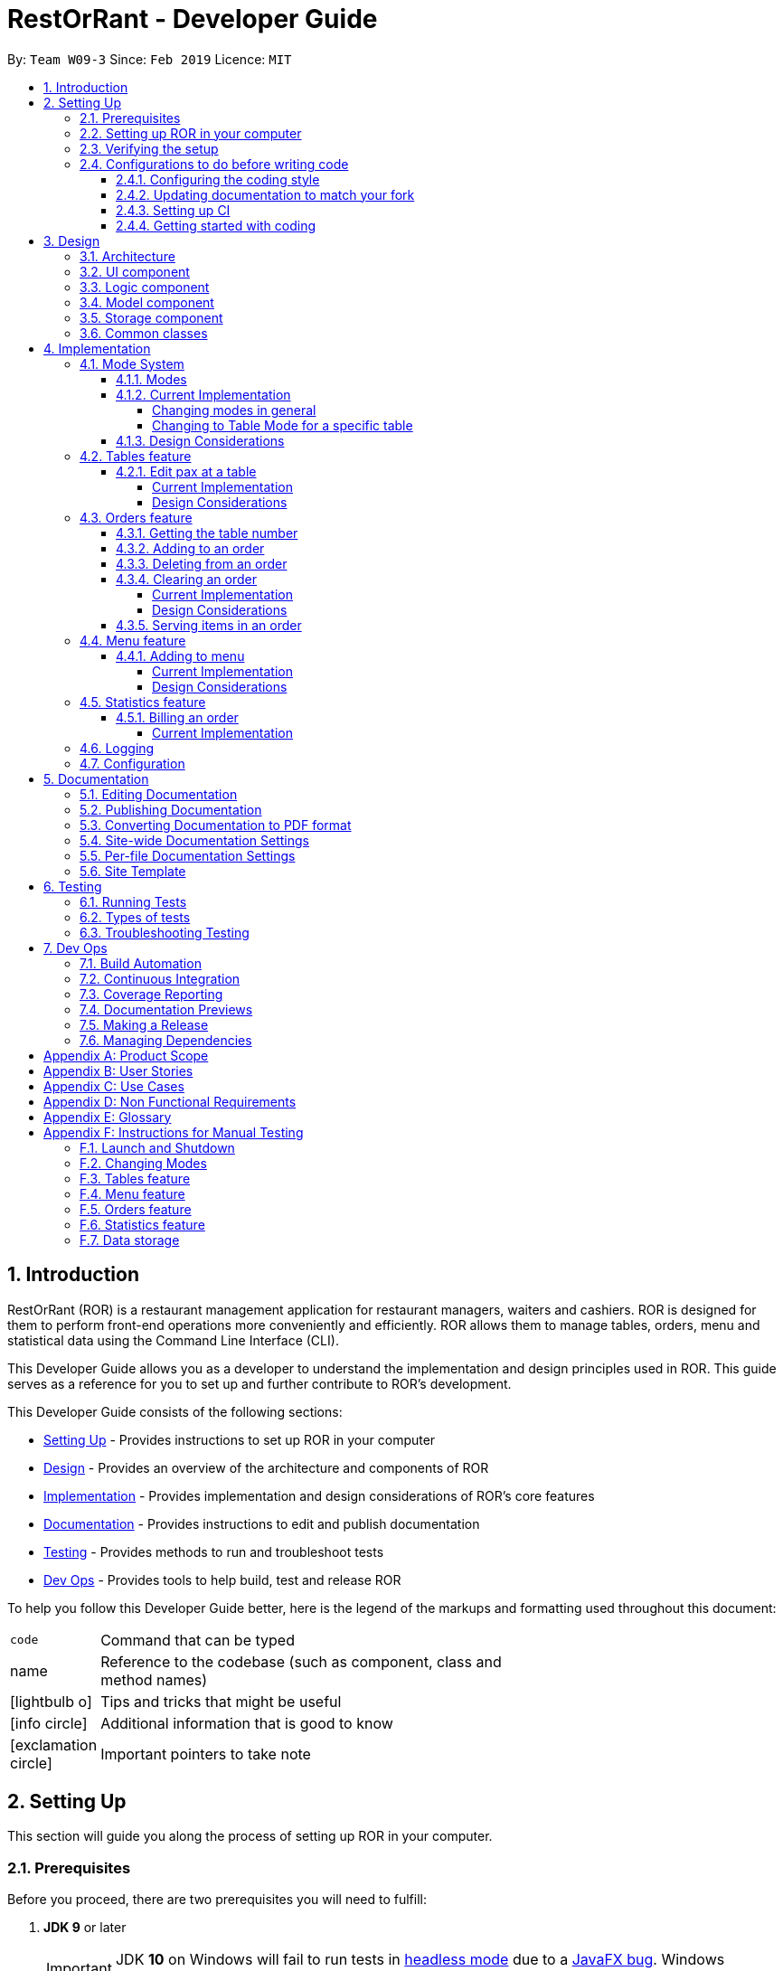 = RestOrRant - Developer Guide
:site-section: DeveloperGuide
:toc:
:toc-title:
:toclevels: 4
:toc-placement: preamble
:sectnums:
:icons: font
:imagesDir: images
:stylesDir: stylesheets
:xrefstyle: full
:experimental:
ifdef::env-github[]
:tip-caption: :bulb:
:note-caption: :information_source:
:important-caption: :heavy_exclamation_mark:
:warning-caption: :warning:
:experimental:
endif::[]
:repoURL: https://github.com/cs2103-ay1819s2-w09-3/main

By: `Team W09-3`      Since: `Feb 2019`      Licence: `MIT`

== Introduction

RestOrRant (ROR) is a restaurant management application for restaurant managers, waiters and cashiers. ROR is designed for them to perform front-end operations more conveniently and efficiently. ROR allows them to manage tables, orders, menu and statistical data using the Command Line Interface (CLI).

This Developer Guide allows you as a developer to understand the implementation and design principles used in ROR. This guide serves as a reference for you to set up and further contribute to ROR’s development.

This Developer Guide consists of the following sections:

* <<Setting Up, Setting Up>> - Provides instructions to set up ROR in your computer
* <<Design, Design>> - Provides an overview of the architecture and components of ROR
* <<Implementation, Implementation>> - Provides implementation and design considerations of ROR’s core features
* <<Documentation, Documentation>> - Provides instructions to edit and publish documentation
* <<Testing, Testing>> - Provides methods to run and troubleshoot tests
* <<Dev Ops, Dev Ops>> - Provides tools to help build, test and release ROR

To help you follow this Developer Guide better, here is the legend of the markups and formatting used throughout this document:

[width="70%",cols="^15%,85%"]
|===
a| `code` | Command that can be typed
a| [.java]#name# | Reference to the codebase (such as component, class and method names)
ifdef::env-github[]
a| :bulb: | Tips and tricks that might be useful
a| :information_source: | Additional information that is good to know
a| :heavy_exclamation_mark: | Important pointers to take note
endif::[]
ifndef::env-github[]
a| icon:lightbulb-o[role="icon-tip", size="2x"] | Tips and tricks that might be useful
a| icon:info-circle[role="icon-note", size="2x"] | Additional information that is good to know
a| icon:exclamation-circle[role="icon-important", size="2x"] | Important pointers to take note
endif::[]
|===

== Setting Up

This section will guide you along the process of setting up ROR in your computer.

=== Prerequisites

Before you proceed, there are two prerequisites you will need to fulfill:

. *JDK 9* or later
+
[IMPORTANT]
JDK *10* on Windows will fail to run tests in <<UsingGradle#Running-Tests, headless mode>> due to a https://github.com/javafxports/openjdk-jfx/issues/66[JavaFX bug].
Windows developers are highly recommended to use JDK *9*.

. *IntelliJ* IDE
+
[NOTE]
IntelliJ by default has Gradle and JavaFx plugins installed. +
Do not disable them. If you have disabled them, go to menu:File[Settings > Plugins] to re-enable them.

=== Setting up ROR in your computer

Having satisfied the prerequisites, you can now set up ROR in your computer by following the steps below:

. Fork this repo, and clone the fork to your computer
. Open IntelliJ (if you are not in the welcome screen, click menu:File[Close Project] to close the existing project dialog first)
. Set up the correct JDK version for Gradle
.. Click menu:Configure[Project Defaults > Project Structure]
.. Click btn:[New...] and find the directory of the JDK
. Click btn:[Import Project]
. Locate the [.java]#build.gradle# file and select it. Click btn:[OK]
. Click btn:[Open as Project]
. Click btn:[OK] to accept the default settings
. Open a console and run the command `gradlew processResources` (Mac/Linux: `./gradlew processResources`). It should finish with the *BUILD SUCCESSFUL* message. +
This will generate all resources required by the application and tests.
. Open link:{repoURL}/src/main/java/seedu/address/ui/MainWindow.java[[.java]#MainWindow.java#] and check for any code errors
.. Due to an ongoing https://youtrack.jetbrains.com/issue/IDEA-189060[issue] with some of the newer versions of IntelliJ, code errors may be detected even if the project can be built and run successfully
.. To resolve this, place your cursor over any of the code section highlighted in red. Press kbd:[ALT + ENTER], and select btn:[Add '--add-modules=...' to module compiler options] for each error
. Repeat this for the test folder as well (e.g. check link:{repoURL}/src/test/java/seedu/address/ui/HelpWindowTest.java[[.java]#HelpWindowTest.java#] for code errors, and if so, resolve it the same way)

=== Verifying the setup

To make sure that your ROR is properly set up:

. Run the [.java]#seedu.address.MainApp# and try a few commands
. <<Testing,Run the tests>> to ensure they all pass.

=== Configurations to do before writing code

You should ensure that the following configurations are done to be compatible with ROR.

==== Configuring the coding style

This project follows https://github.com/oss-generic/process/blob/master/docs/CodingStandards.adoc[oss-generic coding standards]. IntelliJ's default style is mostly compliant with ours but it uses a different import order from ours. To rectify,

. Go to menu:File[Settings...] (Windows/Linux), or menu:IntelliJ IDEA[Preferences...] (macOS)
. Select menu:Editor[Code Style > Java]
. Click on the *Imports* tab to set the order

* For *Class count to use import with 'pass:[*]'* and *Names count to use static import with 'pass:[*]'*: Set to *999* to prevent IntelliJ from contracting the import statements
* For *Import Layout*: The order is btn:[import static all other imports], btn:[import java.\*], btn:[import javax.*], btn:[import org.\*], btn:[import com.*], btn:[import all other imports]. Add a blank line between each import

Optionally, you can follow the <<UsingCheckstyle#, UsingCheckstyle.adoc>> document to configure Intellij to check style-compliance as you write code.

==== Updating documentation to match your fork

After forking the repo, the documentation will still have the SE-EDU branding and refer to the *se-edu/addressbook-level4* repo.

If you plan to develop this fork as a separate product (i.e. instead of contributing to *se-edu/addressbook-level4*), you should do the following:

. Configure the <<Docs-SiteWideDocSettings, site-wide documentation settings>> in link:{repoURL}/build.gradle[[.java]#build.gradle#], such as the [.java]#site-name#, to suit your own project.

. Replace the URL in the attribute [.java]#repoURL# in link:{repoURL}/docs/DeveloperGuide.adoc[[.java]#DeveloperGuide.adoc#] and link:{repoURL}/docs/UserGuide.adoc[[.java]#UserGuide.adoc#] with the URL of your fork.

==== Setting up CI

Set up Travis to perform Continuous Integration (CI) for your fork. See <<UsingTravis#, UsingTravis.adoc>> to learn how to set it up.

After setting up Travis, you can optionally set up coverage reporting for your team fork (see <<UsingCoveralls#, UsingCoveralls.adoc>>).

[NOTE]
Coverage reporting could be useful for a team repository that hosts the final version but it is not that useful for your personal fork.

Optionally, you can set up AppVeyor as a second CI (see <<UsingAppVeyor#, UsingAppVeyor.adoc>>).

[NOTE]
Having both Travis and AppVeyor ensures your App works on both Unix-based platforms and Windows-based platforms (Travis is Unix-based and AppVeyor is Windows-based)

==== Getting started with coding

When you are ready to start coding, get some sense of the overall design by reading <<Design-Architecture>>.

== Design

Now that you have successfully set up ROR, you are advised to read this section in order to better understand the architecture and its components in ROR. Knowing the structure of ROR and the interactions between its components will allow you to better navigate and modify the code, giving you a headstart in contributing to ROR.

[[Design-Architecture]]
=== Architecture
The _Architecture Diagram_ given below explains the high-level design of the ROR App.

.Architecture Diagram
image::Architecture.png[width="600"]

[TIP]
The *.pptx* files used to create diagrams in this document can be found in the link:{repoURL}/docs/diagrams/[diagrams] folder. To update a diagram, modify the diagram in the pptx file, select the objects of the diagram, and choose btn:[Save as picture].

Given below is a quick overview of each component.

[.java]#Main# has only one class called link:{repoURL}/src/main/java/seedu/address/MainApp.java[[.java]#MainApp#]. It is responsible for:

* At app launch: Initializes the components in the correct sequence, and connects them up with each other.
* At shut down: Shuts down the components and invokes cleanup method where necessary.

<<Design-Commons,[.java]#Commons#>> represents a collection of classes used by multiple other components.
The following class plays an important role at the architecture level:

* [.java]#LogsCenter# : Used by many classes to write log messages to the App's log file.

The rest of the App consists of four components.

* <<Design-Ui,[.java]#UI#>> : The UI of the App.
* <<Design-Logic,[.java]#Logic#>> : The command executor.
* <<Design-Model,[.java]#Model#>> : Holds the data of the App in-memory.
* <<Design-Storage,[.java]#Storage#>> : Reads data from, and writes data to, the hard disk.

Each of the four components

* Defines its API in an interface with the same name as the Component.
* Exposes its functionality using a [.java]#{Component Name}Manager# class.

For example, the [.java]#Logic# component (see the class diagram given below) defines its API in the [.java]#Logic.java# interface and exposes its functionality using the [.java]#LogicManager.java# class.

.Class Diagram of the Logic Component
image::LogicClassDiagram.png[width="800"]

[discrete]
==== How the architecture components interact with each other

The _Sequence Diagram_ below shows how the components interact with each other for the scenario where the user issues the command `addTable 2`.

.Component interactions for `addTable 2` command
image::SDforAddTable.png[width="800"]

The sections below give more details of each component.

[[Design-Ui]]
=== UI component

The UI component (Figure 4) handles the User Interface of ROR.

.Structure of the UI Component
image::UiClassDiagram.png[width="800"]

*API* : link:{repoURL}/src/main/java/seedu/address/ui/Ui.java[[.java]#Ui.java#]

The UI consists of a [.java]#MainWindow# that is made up of parts such as [.java]#CommandBox#, [.java]#ResultDisplay# and [.java]#StatusBarFooter#. All these, including the [.java]#MainWindow#, inherit from the abstract [.java]#UiPart# class. Not all the parts are displayed to the user at the same time (eg. [.java]#TableFlowPanel# is not shown together with [.java]#StatisticsFlowPanel#). The parts that are shown depends on the <<Modes, mode>>.

The [.java]#UI# component uses JavaFx UI framework. The layout of these UI parts are defined in matching *.fxml* files that are in the [.java]#src/main/resources/view# folder. For example, the layout of the link:{repoURL}/src/main/java/seedu/address/ui/MainWindow.java[[.java]#MainWindow#] is specified in link:{repoURL}/src/main/resources/view/MainWindow.fxml[[.java]#MainWindow.fxml#].

The [.java]#UI# component:

* Executes user commands using the [.java]#Logic# component.
* Listens for changes to [.java]#Model# data so that the UI can be updated with the modified data.

[[Design-Logic]]
=== Logic component

The Logic component (Figure 5) deals with the logic behind the execution of commands.

[[fig-LogicClassDiagram]]
.Structure of the Logic Component
image::LogicClassDiagram.png[width="800"]

*API* :
link:{repoURL}/src/main/java/seedu/address/logic/Logic.java[[.java]#Logic.java#]

*  [.java]#Logic# uses the [.java]#RestOrRantParser# class to parse the user command.
*  This results in a [.java]#Command# object which is executed by the [.java]#LogicManager#.
*  The command execution can affect the [.java]#Model# (e.g. adding a table).
*  The result of the command execution is encapsulated as a [.java]#CommandResult# object which is passed back to the [.java]#Ui#.
*  In addition, the [.java]#CommandResult# object can also instruct the [.java]#Ui# to perform certain actions, such as displaying help to the user or changing the <<Modes, mode>> displayed.

Given below is the Sequence Diagram for interactions within the [.java]#Logic# component for the [.java]#execute("addTable 2")# API call.

.Interactions Inside the Logic Component for the `addTable 2` Command
image::AddTableSdForLogic.png[width="800"]

[[Design-Model]]
=== Model component

The Model component (Figure 7) keeps a model of the current state of ROR in memory.

.Structure of the Model Component
image::ModelClassDiagram.png[width="800"]

*API* : link:{repoURL}/src/main/java/seedu/address/model/Model.java[[.java]#Model.java#]

The [.java]#Model# :

* stores a [.java]#UserPref# object that represents the user's preferences.
* stores the RestOrRant data.
* exposes an unmodifiable [.java]#ObservableList<Table>#, [.java]#ObservableList<OrderItem>#, [.java]#ObservableList<MenuItem># and [.java]#ObservableList<Revenue># that can be 'observed' e.g. the UI can be bound to this list so that the UI automatically updates when the data in the list change.
* does not depend on any of the other three components.

[[Design-Storage]]
=== Storage component

The Storage component (Figure 8) manages the storing and retrieving of data on local files.

.Structure of the Storage Component
image::StorageClassDiagram.png[width="800"]

*API* : link:{repoURL}/src/main/java/seedu/address/storage/Storage.java[[.java]#Storage.java#]

The [.java]#Storage# component:

* can save [.java]#UserPref# objects in json format and read it back.
* can save the [.java]#Tables#, [.java]#Orders#, [.java]#Menu# and [.java]#Statistics# data in json format and read it back.

[[Design-Commons]]
=== Common classes

Classes used by multiple components are in the [.java]#seedu.address.commons# package.

== Implementation

This section describes some noteworthy details on how our features are implemented.

// tag::changemode[]
=== Mode System

==== Modes

As ROR contains many features, users may find it complicated to handle all the features at one go with so many commands to use. Furthermore, users may be overwhelmed if all the restaurant's information were to be displayed together in one screen.

As such, we have decided to implement a mode system for ROR to organise the available commands into their respective features. ROR provides 4 different modes for the users, each displaying a different set of panels that are relevant to the mode:

* *Restaurant Mode* - perform <<Tables feature, table-related operations>> across the entire restaurant
* *Table Mode* - perform <<Orders feature, order-related operations>> for a specific table
* *Menu Mode* - perform <<Menu feature, menu-related operations>> on the restaurant's menu
* *Statistics Mode* - perform <<Statistics feature, queries>> to retrieve the restaurant's statistics

To use the different features, we have also implemented mode-changing commands for users to switch between the 4 user modes.

[[BillMode]]
There is also a *Bill Mode* available for your use as a developer, although the existence of this mode is not shared with the users. The Bill Mode displays the receipt and is only used after the `bill` command is executed in RestOrRant.

[NOTE]
Although the `bill` command is used in Table Mode, it is considered a Statistics feature rather than an Orders feature as it involves calculation for the revenue.

==== Current Implementation

===== Changing modes in general

The modes of the application are defined using a [.java]#Mode# enum and the current mode of the application is stored as a private attribute [.java]#Mode mode# in [.java]#LogicManager#. Users can switch between modes in ROR using the `{XXX}Mode` command, such as `menuMode` and `tableMode`. When the mode of the application is changed, we need to update the:

* [.java]#Logic# component so that the [.java]#mode# attribute in [.java]#LogicManager# reflects the new current mode, since this is used to check if a command can be executed,
* [.java]#UI# component so that the panels display the information that is relevant to the mode.

For all the mode-changing commands, these updates are done using a new [.java]#toMode# attribute added to the [.java]#CommandResult# object. As an example, the figure below shows the sequence diagram for when a user executes the `menuMode` command:

.Component interactions for `menuMode` command
image::MenuModeSequenceDiagram.png[width="800"]

Upon execution of the `menuMode` command, [.java]#MenuModeCommand#generateCommandResult()# will generate a [.java]#CommandResult# whose [.java]#toMode# attribute is set to [.java]#MENU_MODE# and return it to the [.java]#LogicManager#. Now, the updates can be done for the respective components:

* [.java]#Logic# component: [.java]#LogicManager# calls [.java]#CommandResult#newModeStatus()# to retrieve the mode to be changed to and updates the current mode stored in its [.java]#mode# attribute by calling [.java]#LogicManager#changeMode()#. The [.java]#CommandResult# is passed to [.java]#MainWindow# in UI.
* [.java]#UI# component: [.java]#MainWindow# calls [.java]#CommandResult#newModeStatus()# to retrieve the mode to be changed to and updates the display panels by calling [.java]#MainWindow#handleChangeMode()#.

[NOTE]
For commands that do not involve a change in mode, [.java]#CommandResult#newModeStatus()# will return [.java]#null# and no updates to the current mode or display will be done.

[[ChangeToTableMode]]
===== Changing to Table Mode for a specific table
All the mode-changing commands take no parameters except for Table Mode. When the user wants to perform order-related operations (eg. add an item to the table's order), the user will first have to switch to Table Mode by typing the `tableMode` command (or its shortcut command `TM`) followed by the table number of the table that the user wants to perform actions on.

[NOTE]
The `tableMode` command can be used from any mode, even in Table Mode of a different table number. If the application is already in Table Mode of the same table number, or if the table specified by the table number is unoccupied, an error message will be shown to the user.

The following sequence diagram shows the relevant parts of what happens when a user executes the `tableMode 3` command:

.Component interactions for `tableMode 3` command
image::TableModeSequenceDiagram.png[width="800"]

The [.java]#Logic# and [.java]#UI# component interactions work in a similar way to the other mode-changing commands and the implementation is mentioned above. The only difference is the parsing of the argument *3* into a [.java]#TableNumber# object that indicates the table number of the target table to switch to. This [.java]#TableNumber# object is stored as an attribute in [.java]#`TableModeCommand#.

Let's focus on what happens to the [.java]#Model# component when the [.java]#TableModeCommand# is executed. The relevant parts of the sequence diagram has been extracted out and shown in the diagram below.

.Interaction between Logic and Model components for `tableMode 3` command
image::TableModeModelSequenceDiagram.png[width="800"]

It first retrieves the [.java]#Table# that corresponds to its [.java]#TableNumber# attribute. This is done by going through [.java]#Model#getRestOrRant()# to obtain the [.java]#ReadOnlyRestOrRant#, whose [.java]#getTables()# method can be called to retrieve [.java]#ReadOnlyTables# that contains the list of all the tables in the restaurant. The [.java]#Table# can then be retrieved by passing [.java]#TableNumber# into [.java]#ReadOnlyTables#getTableFromNumber()#.

The [.java]#Table# is then set as the selected table in [.java]#Model# using [.java]#Model#setSelectedTable()#. This is to keep track of the current table so that the Table Mode commands like `addToOrder` and `bill` can easily perform their operations by getting the table from [.java]#Model#getSelectedTable()#.

After which, [.java]#Model#updateFilteredOrderItemList()# is called to update the filtered list such that it only contains order items ordered by the chosen table. This will then update the item list panel in the UI to display only the order items that were ordered by the chosen table.

==== Design Considerations

[width="90%",cols="20%,40%,40%",options="header",]
|=======================================================================
| Aspect | Alternative 1 | Alternative 2
| Defining of modes
| Modes are defined using a [.java]#Mode# enum. +
- *Pros*: Easily identify incorrect modes since the set of valid modes is restricted to the enum values. +
- *Cons*: Need to create a new class and increases coupling between Logic and UI components.

We decided to choose this option as the enum is an abstraction over the possible modes. Apart from being less prone to errors,
it also makes the code more readable as the enum values explicitly state the name of the mode (eg. [.java]#TABLE_MODE#, [.java]#MENU_MODE#) and are stored
in [.java]#Mode# variables, making it clear that it refers to a mode and not just any string.
| Modes can be defined with strings (eg. "TableMode") or integers. +
- *Pros*: Easy to implement. +
- *Cons*: May be prone to errors (eg. mistyping a string) that causes bugs in the code. +

| Storing of current mode
| Mode stored in the Logic component ([.java]#LogicManager#). +
- *Pros*: Easy to access the current mode to check whether a command is valid to execute in a particular mode. +
- *Cons*: Slightly breaks abstraction since mode is not purely related to command execution.

We decided to store the current mode in Logic because we note that most of the work that requires access to the current mode is done here, so providing a quick access will be more efficient.
The Model component does not need to know what the current mode is at all, so it would be better to keep the coupling low to facilitate integration.

| Mode stored in the Model component ([.java]#ModelManager#). +
- *Pros*: Maintains abstraction as the mode is part of the current state of the application, which is maintained in Model. +
- *Cons*: Increases coupling among the Model, Logic and UI components. +

| Specifying table number for Table Mode commands
| Table number specified once when switching to Table Mode, then retrieved from [.java]#Model#getSelectedTable()# for future commands. +
- *Pros*: Convenient to retrieve table number without having to explicitly specify it in every command. +
- *Cons*: Non-standardized mode-changing commands since the others do not have any parameters.

We decided to go ahead with this implementation as we feel that from a user's point of view, it would be more convenient to be able to just specify the table number once and then perform a series of operations afterwards. Furthermore, having to parse the table number for every command will also do more work.

| Table number specified for every command (eg. `addToOrder 3 W09 1` to add 1x W09 to table 3). +
- *Pros*: All mode-changing commands are simple and similar. +
- *Cons*: Makes the commands longer to type.

|=======================================================================

// end::changemode[]

=== Tables feature

// tag::editpax[]
[[EditPax]]
==== Edit pax at a table
===== Current Implementation

The edit pax mechanism is facilitated by `UniqueTableList`. It stores the all tables currently in the system and ensures that there are no duplicated tables. Additionally, it implements the following operations:

* `UniqueTableList#contains(targetTable)` -- Checks if the target table exists within the unique list of tables.
* `UniqueTableList#setTable(targetTable, editedTable)` -- Replaces the target table in the list with the new table with the updated `TableStatus`.

These operations are exposed in the Model interface as `Model#setTable(targetTable, editedTable)` and `Model#hasTable(targetTable)`.

Given below is an example usage scenario and how the edit pax mechanism behaves at each step.

Step 1. The user launches the application for the first time. The `UniqueTableList` will be initialised to be empty.

image::EditPaxStartingStateListDiagram.png[width="800"]

Step 2. The user executes `addTable 4` command to add a table to the RestOrRant application. Since it is the first new table, it will be labelled table `1` and not be occupied thus having a table status of `0/4`. The `UniqueTableList` will now contain 1 table.

image::EditPaxAddTableStateListDiagram.png[width="800]

Step 3. The user then has 4 customers enter his/her restaurant and executes `editPax 1 4` command to update the table labelled 1 with 4 customers. The `editPax` command calls `Model#setTable(targeTable, editedTable)`, causing the RestOrRant to create a new table with the updated `TableStatus` and replace the current target table in the UniqueTableList. At this point, the UniqueTableList still has only 1 table the original table was replaced by the updated table. The `Storage` detects this change in the UniqueTableList and also updates itself.

image::EditPaxEditPaxStateListDiagram.png[width="800"]

The following sequence diagram shows how the edit pax operation works:

image::EditPaxSequenceDiagram.png[width="800"]

[NOTE]
If the table to be edited does not exist in the `UniqueTableList`, the application returns an error to the user rather than attempting to replace the non existent table.

The following activity diagram summarises what happens when a user executes a new command:

image::EditPaxActivityDiagram.png[width="800"]

===== Design Considerations

====== Aspect: How edit number of customers executes

* **Alternative 1 (current choice):** Replace the entire table with an updated table.
** Pros: Maintains abstraction of `Table` and `TableStatus` and reduce errors from abusing the editability of `TableStatus` in `Table`.
** Cons: May have efficiency issues when creating a whole new object whenever part of it needs to be changed.
* **Alternative 2:** Directly edit the `TableStatus` of the tables.
** Pros: Potentially more efficient as there is no need to create new object and replace items in a list.
** Cons: Breaks abstraction to a certain extent and allows future developers to abuse the object.

// end::editpax[]

=== Orders feature

The Orders feature allows restaurant front-end staff to take orders from customers using the <<AddToOrder, `addToOrder`>> command,
as well as remove incorrectly inputted orders using the <<DeleteFromOrder, `deleteFromOrder`>> or <<ClearOrder, `clearOrder`>> commands.
They can track the current list of items ordered for each table (in Table Mode) or across all tables (in Restaurant Mode) and update their serving statuses with the <<Serve, `serve`>> command.

[[CurrentTable]]
==== Getting the table number

The Orders feature allows users to perform order-related operations for a specific table. The table number was specified when <<ChangeToTableMode, switching over to Table Mode>>.

[NOTE]
The table number is stored so that users do not need to keep specifying it when typing the commands.

Hence, all the commands in the Orders feature will have to retrieve the table number from [.java]#Model# first before they can perform their functions. The current table is stored as a [.java]#Table# object in [.java]#Model#, which is retrieved by calling [.java]#Model#getSelectedTable()#.
The [.java]#TableNumber# can then be retrieved from that [.java]#Table#. The sequence diagram for this operation is shown below.

.Sequence diagram for retrieving the table number
image::CurrentTableSequenceDiagram.png[width="500"]

[[AddToOrder]]
==== Adding to an order

The interaction between the components for this function is similar to <<AddToMenu, adding to menu>>. A key difference in function is that `addToMenu` only adds 1 menu item each time, but `addToOrder` allows multiple and duplicate items to be added in a single command.

Order items are stored in a list. When `addToOrder W09 3 W12 1` is keyed in, the command is parsed by [.java]#AddToOrderCommandParser# to check if the arguments are in valid format. They are then converted into a list of [.java]#Code# item codes and a list of [.java]#Integer# quantities, which are stored in the [.java]#AddToOrderCommand# object returned by the parser.

When [.java]#AddToOrderCommand#execute()# is called, the item codes in the [.java]#Code# list are processed one by one.
For each item code, the [.java]#MenuItem# with the [.java]#Code# will be retrieved from the [.java]#Model# component to check if it exists in the menu. Otherwise, an error is returned and the subsequent item codes in the list are not processed.

If the item is found in the menu, it will then attempt to find an [.java]#OrderItem# with the same [.java]#Code# in the current table. If an order of that item already exists, the quantity will be updated in the list using [.java]#Model#setOrderItem()#. Otherwise, the new item will be added to the list using [.java]#Model#addOrderItem()#.

[[DeleteFromOrder]]
==== Deleting from an order




[[ClearOrder]]
==== Clearing an order

===== Current Implementation

When the user enters the `clearOrder` command, the command is parsed and a [.java]#ClearOrderCommand# object is created.

[.java]#ClearOrderCommand#execute()# is then called, which in turn calls [.java]#Model#clearOrderItemsFrom()# with the <<CurrentTable, current table number>>.
In fact, [.java]#Model# acts as a facade and forwards the call to [.java]#Orders#clearOrderItemsFrom()#. That method's source code is replicated below.

[source, java]
----
public void clearOrderItemsFrom(TableNumber tableNumber) {
        ArrayList<OrderItem> itemsToDelete = new ArrayList<>();
        for (OrderItem orderItem : orderItems) { // <1>
            if (orderItem.getTableNumber().equals(tableNumber)) {
                itemsToDelete.add(orderItem);
            }
        }
        for (OrderItem item : itemsToDelete) { // <2>
            orderItems.remove(item);
        }
        indicateModified(); // <3>
    }
----

In the method above, [.java]#orderItems# is a [.java]#UniqueOrderItemList# that contains all the order items from all the tables. Let's walk through this method to see how the main functionality of `clearOrder` is implemented:

<1> It first loops through all the items in the [.java]#UniqueOrderItemList# and retrieves the items with the current table number.
<2> It then deletes these items from the [.java]#UniqueOrderItemList#.
<3> Finally, it triggers the listener in [.java]#Orders# to indicate that the order item list has been modified. This signals to the [.java]#LogicManager# to update the storage data files by calling [.java]#Storage#saveOrders()#.

The sequence diagram for when a user executes the `clearOrder` command is shown below.

.Component interactions for `clearOrder` command
image::ClearOrderSequenceDiagram.png[width="800"]

===== Design Considerations

[width="90%",cols="20%,40%,40%",options="header",]
|=======================================================================
| Aspect | Alternative 1 | Alternative 2
| Storing of order items
| The order items from all the tables in RestOrRant can be stored in a single [.java]#UniqueOrderItemList#. +
- *Pros*: Easier to handle a single list. +
- *Cons*: `clearOrder` needs to iterate through the entire list to delete the order items from the specific table.

We decided to choose this option because we realise that customers are unlikely to order a large number of items in a single table, so it would not be space efficient to create so many [.java]#UniqueOrderItemList#.
Furthermore, it also provides the benefit of arranging the order items across all the tables based on when they were ordered without keeping an extra time attribute. This provides the useful functionality of seeing which orders should be fulfilled first in Restaurant Mode.
| Each table has its own [.java]#UniqueOrderItemList# to store the order items for that table. +
- *Pros*: `clearOrder` will just need to create a new empty [.java]#UniqueOrderItemList# to replace the existing one. +
- *Cons*: Difficult to keep track of so many lists. May be space inefficient to create multiple [.java]#UniqueOrderItemList# if each list only has a few items. +

|=======================================================================

[[Serve]]
==== Serving items in an order

The interaction between the components for this function is similar to <<EditPax, editing the occupancy at a table>>.

Suppose 3 "W09 Chicken Wings" has been ordered by the current table. When `serve W09 2` is keyed in, the command is parsed by [.java]#ServeCommandParser# to check if the arguments are in valid format. The valid [.java]#Code# item code and [.java]#Integer# quantity are then stored in the [.java]#ServeCommand# object returned by the parser.

When [.java]#ServeCommand#execute()# is called, it will use the item code to check whether the item code exists in the menu and in the current table's order.
If the order item is found and the quantity served is valid, a new [.java]#OrderItem# object will be created with a new [.java]#OrderItemStatus# that reflects the new quantities.
[.java]#Model#setOrderItem()# is then used to replace the old [.java]#OrderItem# object with the new one.


=== Menu feature

// tag::addtomenu[]
[[AddToMenu]]
==== Adding to menu
===== Current Implementation

The menu items in the menu are stored as a list. Adding a new menu item to the menu is done by adding to the existing list.

The command is read as a text string from the command box and then is executed by calling `executeCommand`, which passes this string to the Logic component by calling `execute`.

The `execute` method in the logic component then creates a command from the text string input by parsing the string to identify the command word (done by the `parse` method in the `RestOrRantParser` class) and other parameters, in this case the details of the menu item (done by the `parse` method in the `AddToMenuCommandParser` class). The text string is then converted to Name, Code, and Price after parsing and then passed to Model component.

In the model component, the validity of the name, code and price of the menu item is checked, and the menu item is only added to the current menu items list if all three parameters are valid (i.e. in the specified format). The new menu item is added to the list in the Model component after ensuring that the menu item does not already exist in the list and that it does not have the same name and code as another menu item already in the list.

After adding to the list in the Model component, the `indicateModified` method is called, which then triggers the Logic component to save the menu, by calling `saveMenu` in the Storage Component.

The User Interface also updated by adding the new menu item to the list panel.

[NOTE]
This action can only be done in Menu Mode. If not in Menu Mode currently , users can first change mode by typing `MenuMode` or `MM` in the command box.

Given below is an example usage scenario and how the `addToMenu` mechanism behaves at each step.

Step 1. The user executes the `addToMenu` command by typing the name, code and price of the menu item (e.g.: `addToMenu n/French Fries c/W12 p/2.50`).

Step 2. After ensuring that all parameters is valid and that the new menu item is unique, the change is reflected in the User Interface, where the list panel displays the newly added menu item. A success message is also displayed to the users at the Results Display box.

===== Design Considerations

====== Aspect: Saving changes from `AddToMenu` command

* **Alternative 1 (current choice):** Saves only the menu.
** Pros: Uses less memory as any update to the menu will only save the menu. This is implemented by adding a listener to menu, which detects any changes to the menu when the `indicateModified` method is called. This then triggers Storage component to save the state of the menu.
** Cons: An increase in the number of variables during runtime, as every feature will need a listener and a boolean (for instance, menu feature would have a listener and a boolean `menuModified` to trigger call storage#saveMenu() when the boolean evaluates to true).

* **Alternative 2:** Save the whole restaurant instance.
** Pros: Fewer variables during runtime, easier to call just one boolean upon any change to restaurant features.
** Cons: There is no need to save another feature if only menu is being updated, may cause lagging instead of improving performance.

The pros outweighs the cons as despite the number of variables during runtime, in the long run saving every instance of the restaurant would cause bigger performance issues such as lagging especially if there are constant and multiple changes to every feature of the restaurant. This implementation is also more scalable for future developments.

// end::addtomenu[]

// tag::statistics
=== Statistics feature

The Statistics feature allows users to perform queries that deals with the restaurant's statistical data, mainly the
revenue earned and the popularity of menu items. Restaurant front-end staff can bill the customers' orders and save the
revenue earned in the restaurant's statistics using the <<Bill, `bill`>> command.
Other commands like <<Yearly, `yearly`>>, <<Monthly, `monthly`>>, <<Daily, `daily`>> and <<Revenue, `revenue`>>
commands allow the manager to retrieve and study the restaurant's statistical data like the popularity of the dishes
and the revenue earned.

// tag::bill[]
[[Bill]]
==== Billing an order

The Bill mechanism can only be executed under Table Mode where users are allowed to call the bill that is unique to a
 specific table. The table number was specified when <<ChangeToTableMode, switching over to Table Mode>>. To understand how the table number is specified, you may refer
to the <<CurrentTable, elaboration>> on this function in the Orders feature.

After the command is called, it will internally switch to the <<BillMode, Bill Mode>> to display the receipt of the
specified table. Concurrently, it saves the revenue earned and updates the specified table's occupancy and orders to accomodate new customers.

===== Current Implementation

The main crust of Bill mechanism is implemented in [.java]#BillCommand#. [.java]#BillCommand#execute()# overrides
[.java]#Command#execcute()# which is called in [.java]#LogicManger#. It takes in the current mode, model and command
history which will provide the necessary functions it will need to execute the command properly.

Additionally, it implements the following operations:

* [.java]#BillCommand#calculateBill()# -- Creates a bill with a receipt of all the menu items ordered the calculated
total bill that is unique to the specified table.
* [.java]#BillCommand#updateRevenue()# -- Either saves the bill as a new [.java]#DailyRevenue#  or updates an
existing [.java]#Revenue# in the Statistics storage ([.java]#statistics.json# file in the /data folder).
* [.java]#BillCommand#updateStatusOfTable()# -- Updates the occupancy of the specified table to indicate that it has
zero pax.
* [.java]#BillCommand#updateOrderList()# -- Clears the order list to prepare for the next customer.

The following sequence diagram shows the relevant parts of what happens when the user executes `bill` command:

.Sequence diagram for executing bill
image::BillCommandSequenceDiagram.png[width="500"]

To give you a better understanding of the bill mechanism, the following is a usage scenario and how the bill
mechanism behaves at each step. The `bill` or `b` command is executed in 2 simple steps.

Step 1. Users are only allowed to use the `bill` command in *Table Mode*. Let's assume that the user is already in
Table Mode 1. This means that the current table is Table 1. Before the `bill` command can be executed successfully,
[.java]#BillCommand#execute()# checks that all order items in the order item list have been served.

image::Bill_AllServedDiagram.png[width="800"]

Step 2. Given that all order items are served, the user can successfully execute the `bill` command to bill the
orders of the current Table.
The `bill` command gets
the details of the current table using `Model#getSelectedTable()` and checks that the table exists. If it is true that the table exists, it calls both `Model#getFilteredOrderItemList` and `ReadOnlyRestOrRant#geMenu()` to obtain the table’s list of orders and the restaurant’s menu to pass into `BillCommand#calculateBill()`.

`BillCommand#calculateBill()` will iterate through the `orderItemList` to obtain individual `orderItems` and execute the following in each iteration:
* Obtain the `menuItem` by passing the code of the OrderItem into `Menu#getItemFromCode`.
* Create a `Receipt` that appends the `MenuItem#getCode()`, `MenuItem#getName()`, `MenuItem#getPrice()` and `OrderItem#getQuantity()`.
* Add the price of each dish multiplied by the quantity ordered to the bill.

After the iterating through the `orderItemList`, the receipt will append the final calculation of the total bill and the function will return a new Bill that contains the updated `tableNumber`, `totalBill` and `receipt`. This new Bill will be assigned as the recent bill that was created via `Model#setRecentBill()`. Format of the receipt should be as follows:

image::BillReceipt.png[width="300"]


Now that the bill is calculated, the `BillCommand` has to store the calculated data in the `Statistics` storage. If a `DailyRevenue` with the same `Day`, `Month` and `Year` exists in the `DailyRevenueList`, the program calls `BillCommand#updateDailyRevenue()` to add the total bill to the recorded total daily revenue. On the other hand, if no matching Daily Revenue is found, the program will create a new Daily Revenue from the details of the new bill and store it in the statistics storage using `Model#addDailyRevenue`.

`BillCommand#updateStatusOfTable()` takes in the `Model` as an argument and creates a new Table with the updated `TableStatus`. This is done by calling `TableStatus#changeOccupancy(). After which, `Model#setTable()` is called to replace the current `Table` with the new `Table` that has the updated `TableStatus`.


Lastly, `BillCommand#updateOrderList` is called to empty the order list of the current `Table`. Below is illustrates the final result that derived from executing the `bill` command.

image::BillMode.png[width="650"]


Step 3. Once the user is in BillMode, they can change their execute any commands that are related to StatisticsMode or manually change their mode to `Restaurant Mode`, `TableMode` and `MenuMode`.

[NOTE]
The command will not execute the functions stated above until it has confirmed that the user is in `TableMode` and the current table exists.
* If the user is in the wrong mode, the program will return a `CommandException` with the message “Incorrect Mode, unable to execute command. Enter tableMode.”.
* If the current table does not exist, the program will return a `CommandException` with the message “This table does not exist.”.


The following activity diagram summarizes what happens when a user executes a the `bill` command:

To add: BillActivityDiagram.png[width="650"]

// end::bill[]

=== Logging

We are using [.java]#java.util.logging# package for logging. The [.java]#LogsCenter# class is used to manage the logging levels and logging destinations.

* The logging level can be controlled using the [.java]#logLevel# setting in the configuration file (See <<Implementation-Configuration>>)
* The [.java]#Logger# for a class can be obtained using [.java]#LogsCenter.getLogger(Class)# which will log messages according to the specified logging level
* Currently log messages are output through: *Console* and to a *.log* file.

*Logging Levels*

* [.java]#SEVERE# : Critical problem detected which may possibly cause the termination of the application
* [.java]#WARNING# : Can continue, but with caution
* [.java]#INFO# : Information showing the noteworthy actions by the App
* [.java]#FINE# : Details that is not usually noteworthy but may be useful in debugging e.g. print the actual list instead of just its size

[[Implementation-Configuration]]
=== Configuration

Certain properties of the application can be controlled (e.g user prefs file location, logging level) through the configuration file (default: [.java]#config.json#).

== Documentation

We use asciidoc for writing documentation.

[NOTE]
We chose asciidoc over Markdown because asciidoc, although a bit more complex than Markdown, provides more flexibility in formatting.

=== Editing Documentation

See <<UsingGradle#rendering-asciidoc-files, UsingGradle.adoc>> to learn how to render *.adoc* files locally to preview the end result of your edits.
Alternatively, you can download the AsciiDoc plugin for IntelliJ, which allows you to preview the changes you have made to your *.adoc* files in real-time.

=== Publishing Documentation

See <<UsingTravis#deploying-github-pages, UsingTravis.adoc>> to learn how to deploy GitHub Pages using Travis.

=== Converting Documentation to PDF format

We use https://www.google.com/chrome/browser/desktop/[Google Chrome] for converting documentation to PDF format, as Chrome's PDF engine preserves hyperlinks used in webpages.

Here are the steps to convert the project documentation files to PDF format.

.  Follow the instructions in <<UsingGradle#rendering-asciidoc-files, UsingGradle.adoc>> to convert the AsciiDoc files in the [.java]#docs/# directory to HTML format.
.  Go to your generated HTML files in the [.java]#build/docs# folder, right click on them and select menu:Open with[Google Chrome].
.  Within Chrome, click on the btn:[Print] option in Chrome's menu.
.  Set the destination to btn:[Save as PDF], then click btn:[Save] to save a copy of the file in PDF format. For best results, use the settings indicated in the screenshot below.

.Saving documentation as PDF files in Chrome
image::chrome_save_as_pdf.png[width="300"]

[[Docs-SiteWideDocSettings]]
=== Site-wide Documentation Settings

The link:{repoURL}/build.gradle[[.java]#build.gradle#] file specifies some project-specific https://asciidoctor.org/docs/user-manual/#attributes[asciidoc attributes] which affects how all documentation files within this project are rendered.

[TIP]
Attributes left unset in the [.java]#build.gradle# file will use their *default value*, if any.

[cols="1,2a,1", options="header"]
.List of site-wide attributes
|===
|Attribute name |Description |Default value

|[.java]#site-name#
|The name of the website.
If set, the name will be displayed near the top of the page.
|_not set_

|[.java]#site-githuburl#
|URL to the site's repository on https://github.com[GitHub].
Setting this will add a "View on GitHub" link in the navigation bar.
|_not set_

|[.java]#site-seedu#
|Define this attribute if the project is an official SE-EDU project.
This will render the SE-EDU navigation bar at the top of the page, and add some SE-EDU-specific navigation items.
|_not set_

|===

[[Docs-PerFileDocSettings]]
=== Per-file Documentation Settings

Each *.adoc* file may also specify some file-specific https://asciidoctor.org/docs/user-manual/#attributes[asciidoc attributes] which affects how the file is rendered.

Asciidoctor's https://asciidoctor.org/docs/user-manual/#builtin-attributes[built-in attributes] may be specified and used as well.

[TIP]
Attributes left unset in *.adoc* files will use their *default value*, if any.

[cols="1,2a,1", options="header"]
.List of per-file attributes, excluding Asciidoctor's built-in attributes
|===
|Attribute name |Description |Default value

|[.java]#site-section#
|Site section that the document belongs to.
This will cause the associated item in the navigation bar to be highlighted.
One of: [.java]#UserGuide#, [.java]#DeveloperGuide#, [.java]#LearningOutcomes#{asterisk}, [.java]#AboutUs#, [.java]#ContactUs#

_{asterisk} Official SE-EDU projects only_
|_not set_

|[.java]#no-site-header#
|Set this attribute to remove the site navigation bar.
|_not set_

|===

=== Site Template

The files in link:{repoURL}/docs/stylesheets[[.java]#docs/stylesheets#] are the https://developer.mozilla.org/en-US/docs/Web/CSS[CSS stylesheets] of the site.
You can modify them to change some properties of the site's design.

The files in link:{repoURL}/docs/templates[[.java]#docs/templates#] controls the rendering of *.adoc* files into HTML5.
These template files are written in a mixture of https://www.ruby-lang.org[Ruby] and http://slim-lang.com[Slim].

[WARNING]
====
Modifying the template files in link:{repoURL}/docs/templates[[.java]#docs/templates#] requires some knowledge and experience with Ruby and Asciidoctor's API.
You should only modify them if you need greater control over the site's layout than what stylesheets can provide.
The SE-EDU team does not provide support for modified template files.
====

[[Testing]]
== Testing

=== Running Tests

There are three ways to run tests.

[TIP]
The most reliable way to run tests is the 3rd one. The first two methods might fail some GUI tests due to platform/resolution-specific idiosyncrasies.

*Method 1: Using IntelliJ JUnit test runner*

* To run all tests, right-click on the [.java]#src/test/java# folder and choose btn:[Run 'All Tests']
* To run a subset of tests, you can right-click on a test package, test class, or a test and choose btn:[Run 'ABC']

*Method 2: Using Gradle*

* Open a console and run the command `gradlew clean allTests` (Mac/Linux: `./gradlew clean allTests`)

[NOTE]
See <<UsingGradle#, UsingGradle.adoc>> for more info on how to run tests using Gradle.

*Method 3: Using Gradle (headless)*

Thanks to the https://github.com/TestFX/TestFX[TestFX] library we use, our GUI tests can be run in the _headless_ mode. In the headless mode, GUI tests do not show up on the screen. That means the developer can do other things on the Computer while the tests are running.

To run tests in headless mode, open a console and run the command `gradlew clean headless allTests` (Mac/Linux: `./gradlew clean headless allTests`)

=== Types of tests

We have two types of tests:

.  *GUI Tests* - These are tests involving the GUI. They include,
.. _System Tests_ that test the entire App by simulating user actions on the GUI. These are in the [.java]#systemtests# package.
.. _Unit tests_ that test the individual components. These are in [.java]#seedu.address.ui# package.
.  *Non-GUI Tests* - These are tests not involving the GUI. They include,
..  _Unit tests_ targeting the lowest level methods/classes. +
e.g. [.java]#seedu.address.commons.StringUtilTest#
..  _Integration tests_ that are checking the integration of multiple code units (those code units are assumed to be working). +
e.g. [.java]#seedu.address.storage.StorageManagerTest#
..  Hybrids of unit and integration tests. These test are checking multiple code units as well as how the are connected together. +
e.g. [.java]#seedu.address.logic.LogicManagerTest#


=== Troubleshooting Testing
**Problem: [.java]#HelpWindowTest# fails with a [.java]#NullPointerException#.**

* Reason: One of its dependencies, [.java]#HelpWindow.html# in [.java]#src/main/resources/docs# is missing.
* Solution: Execute Gradle task `processResources`.

== Dev Ops

=== Build Automation

See <<UsingGradle#, UsingGradle.adoc>> to learn how to use Gradle for build automation.

=== Continuous Integration

We use https://travis-ci.org/[Travis CI] and https://www.appveyor.com/[AppVeyor] to perform _Continuous Integration_ on our projects. See <<UsingTravis#, UsingTravis.adoc>> and <<UsingAppVeyor#, UsingAppVeyor.adoc>> for more details.

=== Coverage Reporting

We use https://coveralls.io/[Coveralls] to track the code coverage of our projects. See <<UsingCoveralls#, UsingCoveralls.adoc>> for more details.

=== Documentation Previews
When a pull request has changes to asciidoc files, you can use https://www.netlify.com/[Netlify] to see a preview of how the HTML version of those asciidoc files will look like when the pull request is merged. See <<UsingNetlify#, UsingNetlify.adoc>> for more details.

=== Making a Release

Here are the steps to create a new release.

.  Update the version number in link:{repoURL}/src/main/java/seedu/address/MainApp.java[[.java]#MainApp.java#].
.  Generate a JAR file <<UsingGradle#creating-the-jar-file, using Gradle>>.
.  Tag the repo with the version number. e.g. *v0.1*
.  https://help.github.com/articles/creating-releases/[Create a new release using GitHub] and upload the JAR file you created.

=== Managing Dependencies

A project often depends on third-party libraries. For example, RestOrRant depends on the https://github.com/FasterXML/jackson[Jackson library] for JSON parsing. Managing these _dependencies_ can be automated using Gradle. For example, Gradle can download the dependencies automatically, which is better than these alternatives:

[loweralpha]
. Include those libraries in the repo (this bloats the repo size)
. Require developers to download those libraries manually (this creates extra work for developers)

[appendix]
== Product Scope

*Target user profile*:

* has a need to manage the front-end operations of a restaurant (customers, orders, menu)
* still uses outdated front-end restaurant management systems like pen and paper
* wants to easily keep track of restaurant statistics (revenue, dishes’ popularity)
* prefer desktop apps over other types
* can type fast
* prefers typing over mouse input
* is reasonably comfortable using CLI apps

*Value proposition*: RestOrRant manages the customers, orders, menu and restaurant statistics with a speed faster than a typical mouse/GUI driven application. This allows the user to have a clear idea of the current status of the restaurant without the need to physically check out the space. This is especially useful for busy restaurants with unorganised or slow front-end management systems.

[appendix]
== User Stories

Priorities: High (must have) - `* * \*`, Medium (nice to have) - `* \*`, Low (unlikely to have) - `*`

[width="59%",cols="22%,<23%,<30%,<40%",options="header",]
|=======================================================================
|Priority |As a ... |I want to ... |So that I can...
|`* * *` |waiter |view the status of the tables |know which tables are free/occupied and which tables are waiting for orders/has received their orders

|`* * *` |waiter |change status of tables |update the availability of tables

|`* * *` |waiter |add orders to a table |know which orders to serve to each table

|`* * *` |waiter |delete orders from a table |update changes to the orders of each table

|`* * *` |waiter |update wrong orders |conveniently assist to customers demands without keying in wrong/changed orders

|`* * *` |cashier |retrieve the bill for each table |easily process their bill when they are done eating

|`* * *` |manager |obtain specific date's revenue |easily close accounts for the day and track profit

|`* * *` |manager |view yearly, monthly and daily statistics |study the restaurant's revenue trends

|`* *` |waiter |add special requests to the order |inform the chef of the customers' specific preferences

|`* *` |manager |view popular dishes via statistics |decide the amount of ingredients to purchase

|`* *` |waiter |view popular dishes via statistics |suggest the best dishes to the customer

|`*` |waiter |reserve tables |see which tables can be provided to other subsequent customers
|=======================================================================

[appendix]
== Use Cases

(For all use cases below, the *System* is `RestOrRant` and the *Actor* is the `user`, unless specified otherwise)

[discrete]
=== Use case: UC1 - Switching to Restaurant Mode

*MSS*

1. User enters command to switch to Restaurant Mode.
2. RestOrRant displays a grid of all the tables in the restaurant with their statuses in the main panel, as well as a list of all the orders from all tables in the side panel.
+
User case ends.

*Extensions*
[none]
* 1a. RestOrRant is already in Restaurant Mode.
+
[none]
** 1a1. RestOrRant returns an error message saying that it is already in the mode.
+
Use case ends.

[discrete]
=== Use case: UC2 - Switching to Menu Mode

*MSS*

1. User enters command to switch to Menu Mode.
2. RestOrRant displays a grid of all the items on the restaurant menu with their code, name and price on the side panel.
+
Use case ends.

*Extensions*
[none]
* 1a. RestOrRant is already in Menu Mode.
+
[none]
** 1a1. RestOrRant returns an error message saying that it is already in the mode.
+
Use case ends.

[discrete]
=== Use case: UC3 - Switching to Table Mode

*MSS*

1. User enters command to switch to Table Mode and specifies the table number of the target table.
2. RestOrRant displays a grid of all the items on the restaurant menu with their code, name and price on the side panel.
+
Use case ends.

*Extensions*
[none]
* 1a. RestOrRant is already in Table Mode of the same table number.
+
[none]
** 1a1. RestOrRant returns an error message saying that it is already in the mode.
+
Use case ends.

[none]
* 1b. The specified table number is invalid.
+
[none]
** 1ab. RestOrRant returns an error message saying that the table number is invalid.
+
Use case ends.

[none]
* 1c. The table with the specified table number is unoccupied.
+
[none]
** 1c1. RestOrRant returns an error message saying that the table is unoccupied.
+
Use case ends.

[discrete]

=== Use case: UC4 - Adding new tables

*MSS*

1.  User enters command to add a table to the restaurant.
2.  RestOrRant Program returns success message that the table is added, providing the table number and table status.

[discrete]

[discrete]
=== Use case: UC5 - Checking for available tables

*MSS*

1.  User enters command to list all tables in the restaurant.
2.  RestOrRant Program returns the status (number of customers at the table/number of seats at the table) of all tables in the restaurant.
+
Use case ends.

*Extensions*

[none]
* 2a. The list is empty.
+
[none]
** 2a1. RestOrRant Program returns an error message that there are no tables in the restaurant.
+
Use case ends.

[discrete]
=== Use case: UC6 - Taking an order

*MSS*

1.  User [underline]#switches to Table Mode (UC3)#.
2.  RestOrRant switches to Table Mode.
3.  User enters a list of item codes and quantities of the items to be added to the table's order.
4.  RestOrRant updates the list of order items in the side panel to include the newly added order items.
+
Use case ends.

*Extensions*
[none]
* 3a. The item code(s) are not present in the menu.
+
[none]
** 3a1. RestOrRant displays the first invalid item code in the Results Display and stops adding new items to the order.
+
Use case resumes from step 4.

[none]
* 3b. The item code(s) do not follow the standard alphanumeric format.
+
[none]
** 3b1. RestOrRant returns an error message saying that the item code is in invalid format.
+
Use case ends.

[none]
* 3c. The quantity of an item exceeds the limit after the user tries to add the specified quantity.
+
[none]
** 3c1. RestOrRant displays the item code of that item in the Results Display and stops adding new items to the order.
+
Use case resumes from step 4.

[none]
* 3d. The quantities provided are not in valid format or exceed the limit.
+
[none]
** 3d1. RestOrRant returns an error message saying that the quantity is in invalid format.
+
Use case ends.

[discrete]
=== Use case: UC7 - Adding items to menu

*Preconditions:* Program mode should be in Menu Mode. Item to be added cannot exist in the menu.

*MSS*

1.  User enters the addToMenu command along with the item's code, name and price.
2.  RestOrRant updates the menu to include the added menu item.
+
Use case ends.

*Extensions*

[none]
* 1a. The menu already contains the item to be added.
+
[none]
** 1a1. RestOrRant prints out "Invalid arguments, item already exists in the menu!".
+
Use case ends.

[none]
* 1b. The item code already exists in the menu.
+
[none]
** 1b1. RestOrRant prints out "Invalid arguments, item code exists in the menu!".
+
Use case ends.

[none]
* 1c. The item code does not follow the standard alphanumeric format.
+
[none]
** 1c1. RestOrRant prints out "Invalid code. Please use an alphanumeric code. Example: W09".
+
Use case ends.

[discrete]
=== Use case: UC8 - Obtaining revenue from statistics

*MSS*

1.  User enters the revenue command with specific optional arguments (year, month and date).
2.  RestOrRant Program collates data from the stated period, calculates all the revenue and prints out the calculated
figure for the user to refer. +
Use case ends.

*Extensions*

[none]
* 1a. The combination of arguments are invalid.
+
[none]
** 1a1. RestOrRant prints out "Invalid command format!
revenue: Gets the revenue from the specified year, month or day. Parameters: [y/YEAR [m/MONTH] [d/DAY]]]
Example: revenue or revenue y/2019 or revenue y/2019 m/12 or revenue y/2019 m/12 d/30" +
Use case ends.

[none]
* 1b. Invalid year.
+
[none]
** 1b1. RestOrRant prints out "Year should be in the format <four digit integer>, it should not be blank or larger
than current year. Years before 2000s are not supported (2000 to current year)." +
Use case ends.

[none]
* 1c. Invalid month.
+
[none]
** 1c1. RestOrRant prints out "Month should be a single or double double digit integer, and it should not be blank
and should be a valid month (1 to 12)." +
Use case ends.

[none]
* 1d. Invalid day.
+
[none]
** 1d1. RestOrRant prints out "Day should be a single or double double digit integer, it should not be blank and
should be a valid day (1 to 31)." +
Use case ends.

[none]
* 1d. Invalid date.
+
[none]
** 1d1. RestOrRant prints out "Date is invalid. It does not exists." +
Use case ends.

[none]
* 2a. No arguments keyed in.
+
[none]
** 2a1. RestOrRant returns the revenue of the current day.
+
Use case ends.

[none]
* 2b. There is no data recorded, list is empty.
+
[none]
* 2b1. RestOrRant prints out "Revenue for (stated day, month or year) $ 0.00"
+
Use case ends.

[appendix]
== Non Functional Requirements

.  Should work on any <<mainstream-os,mainstream OS>> as long as it has Java 9 or higher installed.
.  Should work on both 32-bit and 64-bit machines.
.  A user with above average typing speed for regular English text (i.e. not code, not system admin commands) should be able to accomplish most of the tasks faster using commands than using the mouse.
.  Should be able to handle any kind of input, including invalid ones.
.  Should be able to respond within two seconds, even with a large number of tables and order items.
.  Number of tables in the restaurant will not be greater than 400.
.  Quantity of an item ordered by a table will not be greater than 2,000,000,000.
.  Not required to handle the printing of receipts.

[appendix]
== Glossary

[[mainstream-os]] Mainstream OS::
Windows, Linux, Unix, OS-X

[[order]] Order::
The list of items ordered by dining customers at a table

[[menu]] Menu::
The list of items available to be ordered by dining customers at the restaurant

[[bill]] Bill::
The amount of money that dining customers have to pay based on their order

[[revenue]] Revenue::
The amount of money earned based on the bills

[appendix]
== Instructions for Manual Testing

Given below are instructions to test the app manually.

[NOTE]
These instructions only provide a starting point for testers to work on; testers are expected to do more _exploratory_ testing.

=== Launch and Shutdown

. Initial launch

.. Download the jar file and copy into an empty folder.
.. Double-click the jar file. +
   Expected: Shows the GUI with sample data. The window size may not be optimum.

. Saving window preferences

.. Resize the window to an optimum size. Move the window to a different location. Close the window.
.. Re-launch the app by double-clicking the jar file. +
   Expected: The most recent window size and location is retained.

. Exiting the application

.. Add some data into RestOrRant (eg. `addTable 4 4 2 2`).
.. Exit RestOrRant by clicking the menu:File[Exit] button, then re-launch the app. +
   Expected: The application closes upon exit. All data remains intact upon re-launch.
.. Exit RestOrRant by typing the `exit` command, then re-launch the app. +
   Expected: Similar to previous.
.. Exit RestOrRant by clicking the Close button on the window, then re-launch the app. +
   Expected: Similar to previous.

_{ more test cases ... }_

=== Changing Modes

. Restaurant Mode

.. In Restaurant Mode, switch to Restaurant Mode with `restaurantMode` or `RM`. +
   Expected: Mode is not changed. Error message is shown in the Results Display.
.. In any other mode, switch to Restaurant Mode with `restaurantMode` or `RM`. +
   Expected: Status bar indicates "Restaurant Mode". Success message is shown in the Results Display. Main panel will display a grid of tables with their statuses and side panel will display a list of order items across all tables.

. Menu Mode

.. In Menu Mode, switch to Menu Mode with `menuMode` or `MM`. +
   Expected: Mode is not changed. Error message is shown in the Results Display.
.. In any other mode, switch to Menu Mode with `menuMode` or `MM`. +
   Expected: Status bar indicates "Menu Mode". Success message is shown in the Results Display. Main panel will be empty and side panel will display a list of menu items with their code, name and price.

. Table Mode

.. Pre-requisite: Tables should have been populated with sample data. Table 1 is unoccupied while Tables 2 and 3 are occupied.
.. In Table Mode for Table 2, switch to Table Mode with `tableMode 2` or `TM 2`. +
   Expected: Mode is not changed. Error message is shown in the Results Display.
.. In Table Mode for Table 2 or in any other mode, switch to Table Mode with `tableMode 3` or `TM 3`. +
   Expected: Status bar indicates "Table Mode: Table 3". Success message is shown in the Results Display. Main panel will display a grid of menu items with their code, name and price and side panel will display a list of order items from Table 3.
.. Test case for unoccupied table: In any mode, switch to Table Mode with `tableMode 1` or `TM 1`. +
   Expected: Mode is not changed. Error message is shown in the Results Display.
.. Test case for invalid table number: In any mode, switch to Table Mode with `tableMode 100` or `TM 100`. +
   Expected: Mode is not changed. Error message is shown in the Results Display.

. Statistics Mode

.. In Statistics Mode, switch to Statistics Mode with `statisticsMode` or `SM`. +
   Expected: Mode is not changed. Error message is shown in the Results Display.
.. In any other mode, switch to Statistics Mode with `statisticsMode` or `SM`. +
   Expected: Status bar indicates "Statistics Mode". Success message is shown in the Results Display.
   Main panel will display a grid of dates with their revenues and side panel will be a list of menu items sorted
   according to its popularity.


=== Tables feature

. Adding a table

.. Test case: `addTable 1` +
   Expected: Adds a table with table status of 0/1.
.. Test case: `addTable` +
   Expected: No tables are added. Error message is shown in the Results Display. Status bar remains the same.
.. Other incorrect delete commands to try: `delete`, `delete x` (where x is larger than the list size) _{give more}_ +
   Expected: Similar to previous.

_{ more test cases ... }_

=== Menu feature



=== Orders feature

****
Pre-requisite: Tables and menu items should have been populated with sample data in order for the test cases below to work.
You can restore the original sample data by deleting the json files in the data folder and restarting the application.
****

. Adding to an order

.. Switch to Table Mode for Table 10 (`tableMode 10`).
.. For the following test cases, `addToOrder` can be replaced with the shortcut `add`.
.. Test case: `addToOrder W09 2` +
   Expected: Adds an order item "W09 Chicken Wings" with quantity of 2/2 to Table 10's order.
.. Test case: `addToOrder W12 2 W13 1` +
   Expected: Adds order items "W12 French Fries" with quantity of 2/2 and "W13 Coke" with quantity of 1/1 to Table 10's order.
.. Test case: `addToOrder W09 1` +
   Expected: Updates the order item "W09 Chicken Wings" in Table 10's order from quantity of 2/2 to quantity of 3/3.
.. Test case for invalid command format: `addToOrder W09` +
   Expected: No order items are added. Error message is shown in the Results Display.
.. Test case for invalid item code format: `addToOrder 2A 2` +
   Expected: Similar to previous.
.. Test case for item code not in menu: `addToOrder W35 2` +
   Expected: Similar to previous.
.. Test case for invalid quantity: `addToOrder W09 3000000000` +
   Expected: Similar to previous.
.. Other invalid test cases: `addToOrder`, `addToOrder 3`, `addToOrder W99 1`, `addToOrder W09 1 W12`, `addToOrder W09 -2`

. Deleting from an order

.. Switch to Table Mode for Table 22 (`tableMode 22`).
.. For the following test cases, `deleteFromOrder` can be replaced with the shortcut `del`.
.. Test case: `deleteFromOrder W09` +
   Expected: Deletes the order item "W09 Chicken Wings" from Table 22's order.
.. Test case for invalid command format: `deleteFromOrder W09 3` +
   Expected: No order items are deleted. Error message is shown in the Results Display.
.. Test case for invalid item code format: `deleteFromOrder 2A` +
   Expected: Similar to previous.
.. Test case for item code not in order: `deleteFromOrder W14` +
   Expected: Similar to previous.
.. Other invalid test cases: `deleteFromOrder`, `deleteFromOrder W01`, `deleteFromOrder W35`

. Clearing an order

.. Switch to Table Mode for Table 5 (`tableMode 5`).
.. Test case: `clearOrder` or `clear` +
   Expected: All the order items from Table 5's order are deleted.

. Serving items in an order

.. Switch to Table Mode for Table 24 (`tableMode 24`).
.. For the following test cases, `serve` can be replaced with the shortcut `s`.
.. Test case: `serve W01 3` +
   Expected: Updates the order item "W01 Chicken Burger" in Table 24's order from quantity of 3/3 to quantity of 0/3.
.. Test case: `serve W12` +
   Expected: Updates the order item "W12 French Fries" in Table 24's order from quantity of 3/3 to quantity of 2/3.
.. Test case for invalid item code format: `serve 2A` +
   Expected: No order items are updated. Error message is shown in the Results Display.
.. Test case for item code not in order: `serve W02` +
   Expected: Similar to previous.
.. Test case for item already fully served: `serve W01 2` +
   Expected: Similar to previous.
.. Other invalid test cases: `serve`, `serve W12 4`, `serve W03 2`

=== Statistics feature

. Billing an order

.. Switch to Table Mode of the selected table. Orders should have been populated and served from the Order tests above.
.. Test case: `bill` or `b` +
   Expected: Mode change to Bill Mode where a receipt of the orders will be shown. The total bill is calculated and
   recorded. If Bill is the first bill of the day, a new daily revenue card will appear in the default display of
   Statistics Mode. Otherwise, it just updates the daily revenue by adding the total bill to the current revenue of the
   current date. The order list and occupancy of the selected table should be cleared.

.. Switch to Table Mode of the selected table. Orders should have been populated from the Order tests above. Some of
the order items are not served.
.. Test case: `bill` or `b` +
   Expected: Error message is shown in Results Display.

. Retrieving revenue for a specified day, month or year

.. Switch to Statistics Mode. Daily revenue should have been populated from the Bill test.
.. Test case: `revenue` or `r` +
   Expected: Revenue of the current date will be calculated.
.. Test case: `revenue y/2019 m/1 d/1` or `r y/2019 m/1 d/1` +
   Expected: Revenue of 1-Jan-2019 will be calculated.
.. Test case: `revenue y/2019 m/1` or `r y/2019 m/1` +
   Expected: Revenue of Jan-2019 will be calculated.
.. Test case: `revenue y/2019` or `y/2019` +
   Expected: Revenue of year 2019 will be calculated.
.. Test case: `revenue d/1 y/2019` or `r d/1 y/2019` +
   Expected: No revenue are calculated. Error message is shown in the Results Display.
.. Other invalid test cases: `revenue d/1`, `revenue m/1`, `revenue d/1 m/1`, `revenue d/29 m/2 y/2019`

=== Data storage

. Missing data files

.. Open the data folder inside your RestOrRant home folder and delete one or more of the json files.
.. Launch RestOrRant by double-clicking the jar file. +
   Expected: Shows the GUI with sample data restored.

. Corrupted data files

.. Open any of the json files in the data folder and delete all its contents.
.. Launch RestOrRant by double-clicking the jar file. +
   Expected: Shows the GUI with no data.
